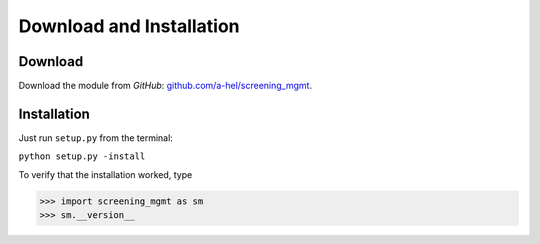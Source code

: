 =========================
Download and Installation
=========================

Download
--------

Download the module from *GitHub*: `github.com/a-hel/screening_mgmt <https://github.com/a-hel/screening_mgmt/>`_.

Installation
------------

Just run ``setup.py`` from the terminal:

``python setup.py -install``

To verify that the installation worked, type

>>> import screening_mgmt as sm
>>> sm.__version__
